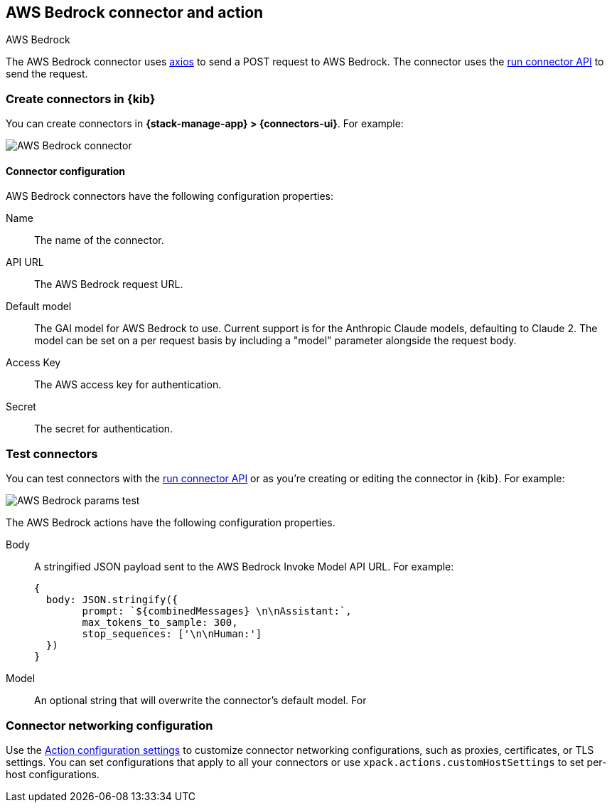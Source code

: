[[bedrock-action-type]]
== AWS Bedrock connector and action
++++
<titleabbrev>AWS Bedrock</titleabbrev>
++++
:frontmatter-description: Add a connector that can send requests to AWS Bedrock.
:frontmatter-tags-products: [kibana] 
:frontmatter-tags-content-type: [how-to] 
:frontmatter-tags-user-goals: [configure]


The AWS Bedrock connector uses https://github.com/axios/axios[axios] to send a POST request to AWS Bedrock. The connector uses the <<execute-connector-api,run connector API>> to send the request.

[float]
[[define-bedrock-ui]]
=== Create connectors in {kib}

You can create connectors in *{stack-manage-app} > {connectors-ui}*.  For example:

[role="screenshot"]
// TODO: need logo before screenshot
image::management/connectors/images/bedrock-connector.png[AWS Bedrock connector]

[float]
[[bedrock-connector-configuration]]
==== Connector configuration

AWS Bedrock connectors have the following configuration properties:

Name::      The name of the connector.
API URL::   The AWS Bedrock request URL.
Default model:: The GAI model for AWS Bedrock to use. Current support is for the Anthropic Claude models, defaulting to Claude 2. The model can be set on a per request basis by including a "model" parameter alongside the request body.
Access Key::   The AWS access key for authentication.
Secret::   The secret for authentication.

[float]
[[bedrock-action-configuration]]
=== Test connectors

You can test connectors with the <<execute-connector-api,run connector API>> or
as you're creating or editing the connector in {kib}. For example:

[role="screenshot"]
// TODO: need logo before screenshot
image::management/connectors/images/bedrock-params.png[AWS Bedrock params test]

The AWS Bedrock actions have the following configuration properties.

Body::      A stringified JSON payload sent to the AWS Bedrock Invoke Model API URL. For example:
+
[source,text]
--
{
  body: JSON.stringify({
        prompt: `${combinedMessages} \n\nAssistant:`,
        max_tokens_to_sample: 300,
        stop_sequences: ['\n\nHuman:']
  })
}
--
Model::      An optional string that will overwrite the connector's default model. For 

[float]
[[bedrock-connector-networking-configuration]]
=== Connector networking configuration

Use the <<action-settings, Action configuration settings>> to customize connector networking configurations, such as proxies, certificates, or TLS settings. You can set configurations that apply to all your connectors or use `xpack.actions.customHostSettings` to set per-host configurations.
